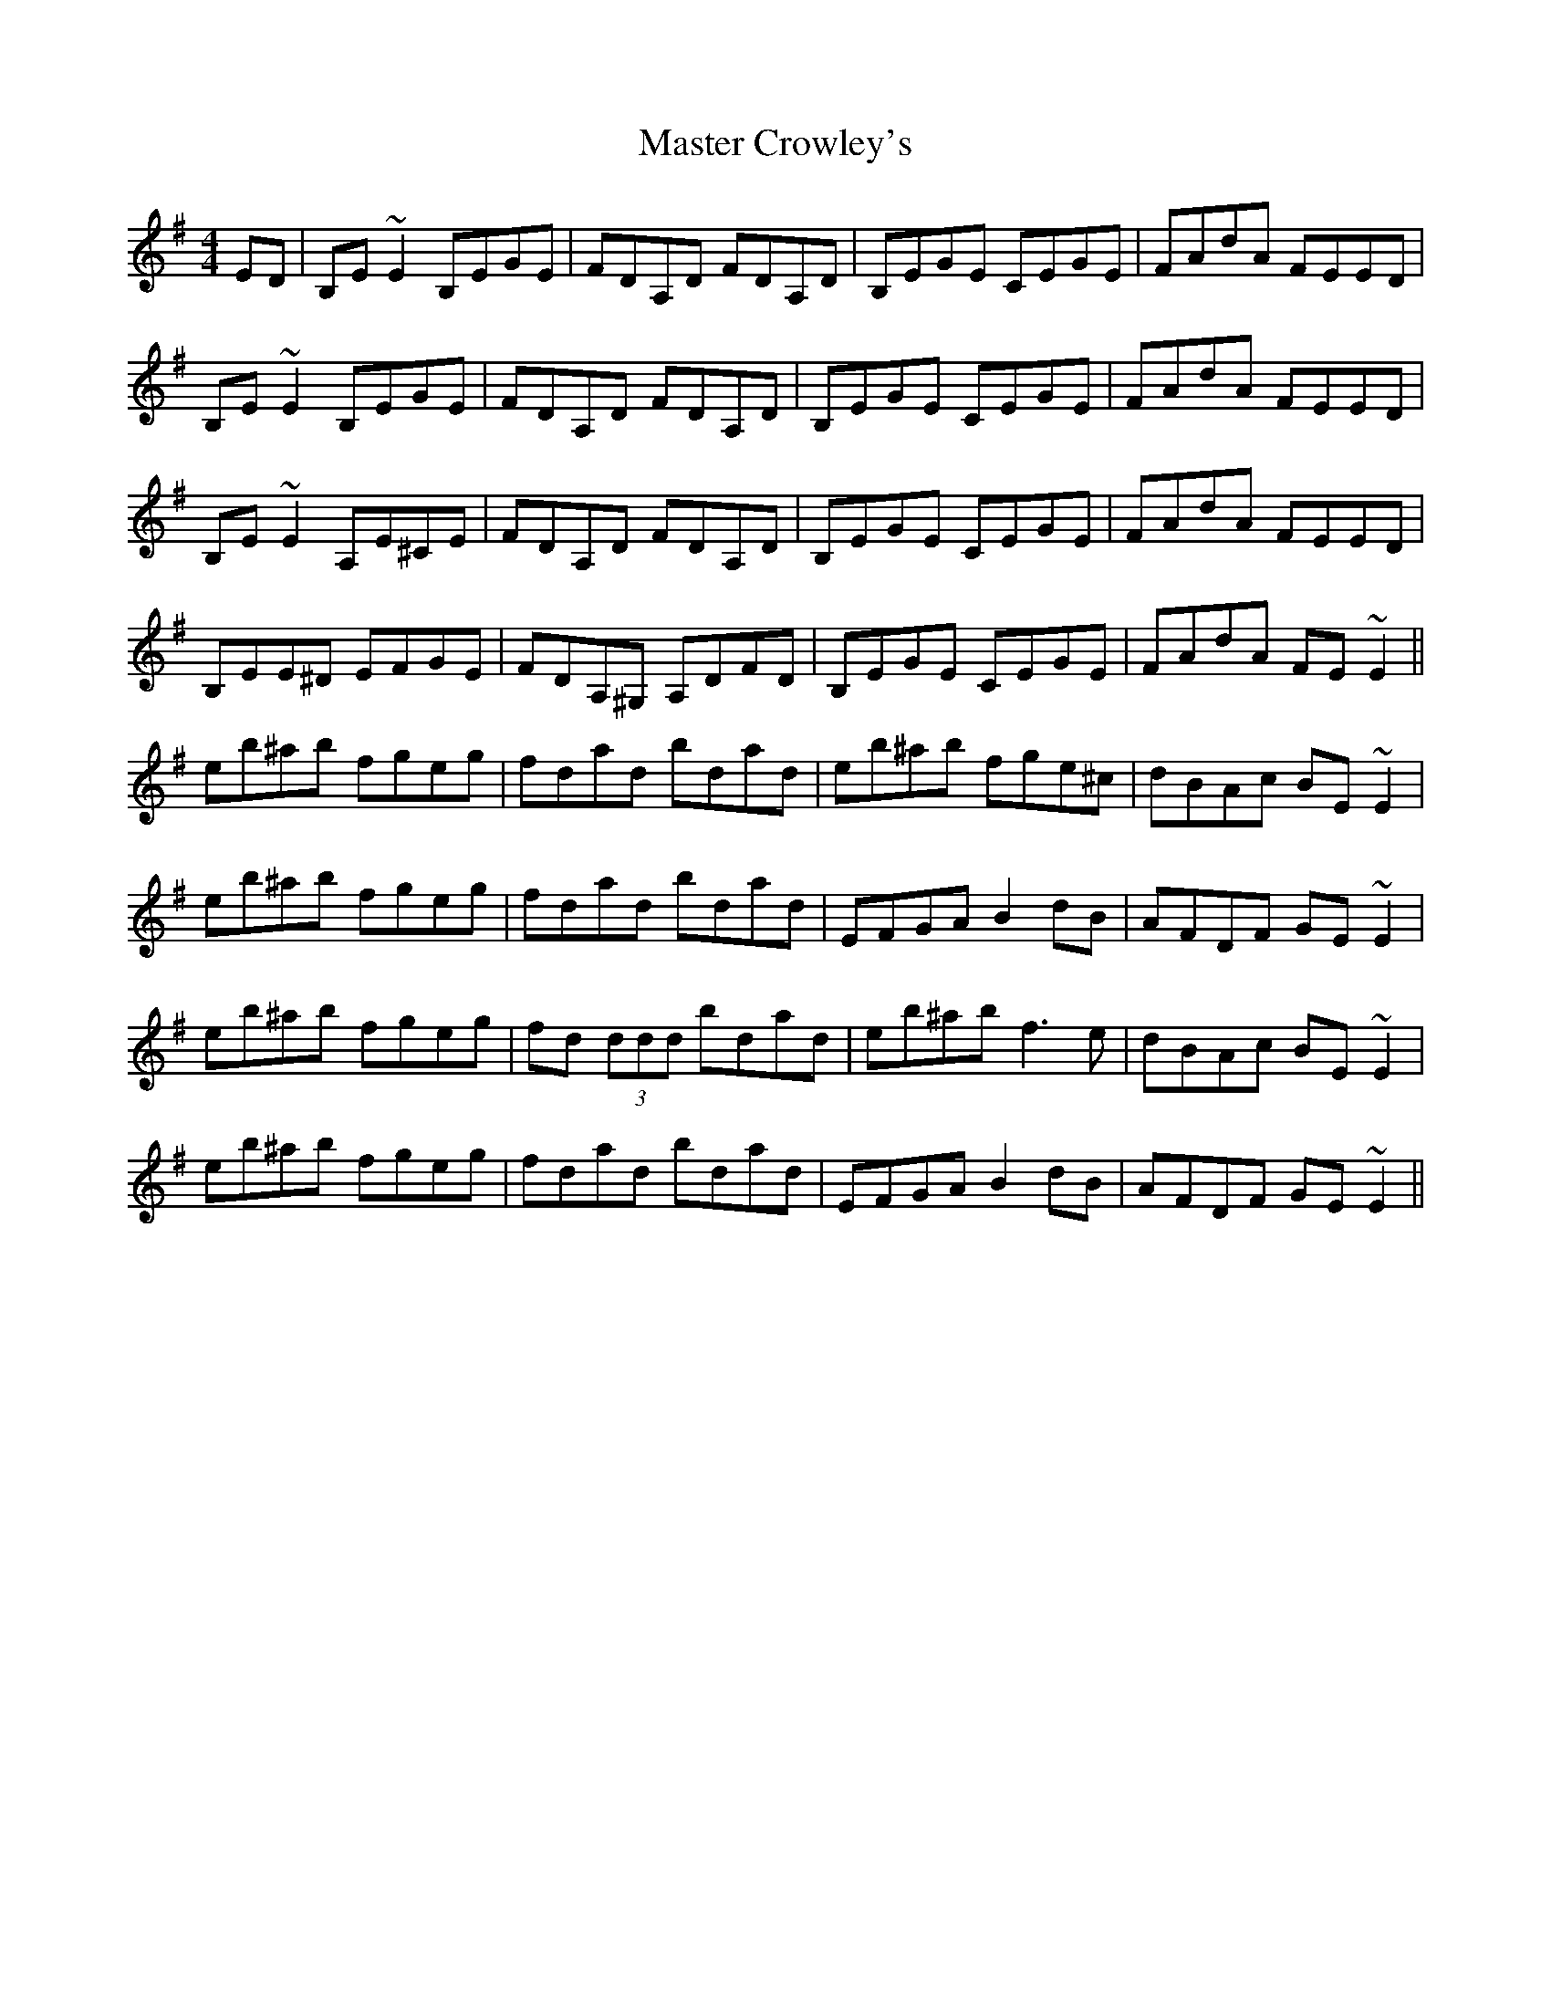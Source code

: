 X: 25825
T: Master Crowley's
R: reel
M: 4/4
K: Eminor
ED|B,E ~E2 B,EGE|FDA,D FDA,D|B,EGE CEGE|FAdA FEED|
B,E ~E2 B,EGE|FDA,D FDA,D|B,EGE CEGE|FAdA FEED|
B,E ~E2 A,E^CE|FDA,D FDA,D|B,EGE CEGE|FAdA FEED|
B,EE^D EFGE|FDA,^G, A,DFD|B,EGE CEGE|FAdA FE ~E2||
eb^ab fgeg|fdad bdad|eb^ab fge^c|dBAc BE ~E2|
eb^ab fgeg|fdad bdad|EFGA B2 dB|AFDF GE ~E2|
eb^ab fgeg|fd (3ddd bdad|eb^ab f3 e|dBAc BE ~E2|
eb^ab fgeg|fdad bdad|EFGA B2 dB|AFDF GE ~E2||


